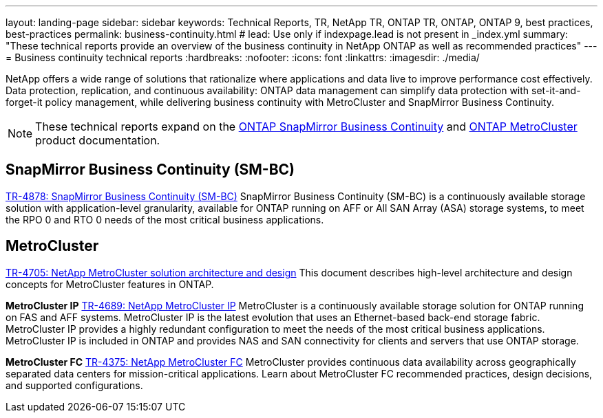 ---
layout: landing-page
sidebar: sidebar
keywords: Technical Reports, TR, NetApp TR, ONTAP TR, ONTAP, ONTAP 9, best practices, best-practices
permalink: business-continuity.html
# lead: Use only if indexpage.lead is not present in _index.yml
summary: "These technical reports provide an overview of the business continuity in NetApp ONTAP as well as recommended practices"
---
= Business continuity technical reports
:hardbreaks:
:nofooter:
:icons: font
:linkattrs:
:imagesdir: ./media/

[.lead]
NetApp offers a wide range of solutions that rationalize where applications and data live to improve performance cost effectively. Data protection, replication, and continuous availability: ONTAP data management can simplify data protection with set-it-and-forget-it policy management, while delivering business continuity with MetroCluster and SnapMirror Business Continuity.

[NOTE]
====
These technical reports expand on the link:https://docs.netapp.com/us-en/ontap/smbc/index.html[ONTAP SnapMirror Business Continuity] and link:https://docs.netapp.com/us-en/ontap-metrocluster/index.html[ONTAP MetroCluster] product documentation.
====

// Last Update - Version - current pdf owner
// Nov 2022 - 9.12.1 - Stephen Galla
== SnapMirror Business Continuity (SM-BC)
link:https://www.netapp.com/pdf.html?item=/media/21888-tr-4878.pdf[TR-4878: SnapMirror Business Continuity (SM-BC)^]
SnapMirror Business Continuity (SM-BC) is a continuously available storage solution with application-level granularity, available for ONTAP running on AFF or All SAN Array (ASA) storage systems, to meet the RPO 0 and RTO 0 needs of the most critical business applications.

//link:https://review.docs.netapp.com/us-en/ontap-apps-dbs_jfs/oracle/smbc/si.html[Single-Instance Oracle with SM-BC^]

//link:https://review.docs.netapp.com/us-en/ontap-apps-dbs_jfs/oracle/smbc/rac.html[Oracle RAC with SM-BC^]

== MetroCluster
// Apr 2023 - 9.12.1 - Stephen Galla
link:https://www.netapp.com/pdf.html?item=/media/13480-tr4705.pdf[TR-4705: NetApp MetroCluster solution architecture and design^]
This document describes high-level architecture and design concepts for MetroCluster features in ONTAP.

*MetroCluster IP*
// May 2023 - 9.12.1 - Stephen Galla
link:http://www.netapp.com/us/media/tr-4689.pdf[TR-4689: NetApp MetroCluster IP^]
MetroCluster is a continuously available storage solution for ONTAP running on FAS and AFF systems. MetroCluster IP is the latest evolution that uses an Ethernet-based back-end storage fabric. MetroCluster IP provides a highly redundant configuration to meet the needs of the most critical business applications. MetroCluster IP is included in ONTAP and provides NAS and SAN connectivity for clients and servers that use ONTAP storage.

*MetroCluster FC*
// Oct 2021 - 9.9.1 - Cheryl George
link:https://www.netapp.com/pdf.html?item=/media/13482-tr4375.pdf[TR-4375: NetApp MetroCluster FC^]
MetroCluster provides continuous data availability across geographically separated data centers for mission-critical applications. Learn about MetroCluster FC recommended practices, design decisions, and supported configurations.